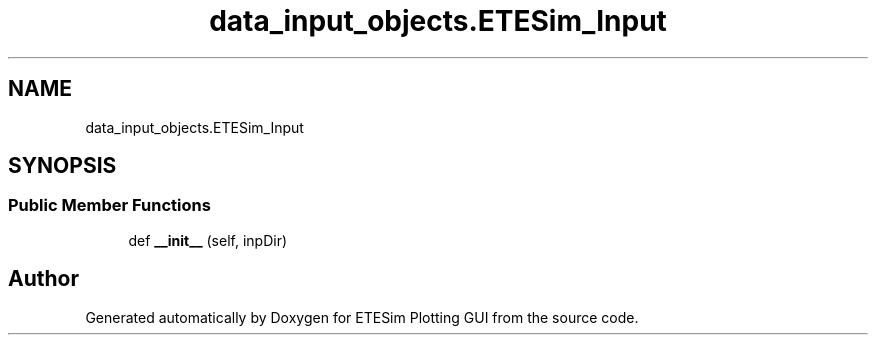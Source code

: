 .TH "data_input_objects.ETESim_Input" 3 "Thu May 21 2020" "ETESim Plotting GUI" \" -*- nroff -*-
.ad l
.nh
.SH NAME
data_input_objects.ETESim_Input
.SH SYNOPSIS
.br
.PP
.SS "Public Member Functions"

.in +1c
.ti -1c
.RI "def \fB__init__\fP (self, inpDir)"
.br
.in -1c

.SH "Author"
.PP 
Generated automatically by Doxygen for ETESim Plotting GUI from the source code\&.
